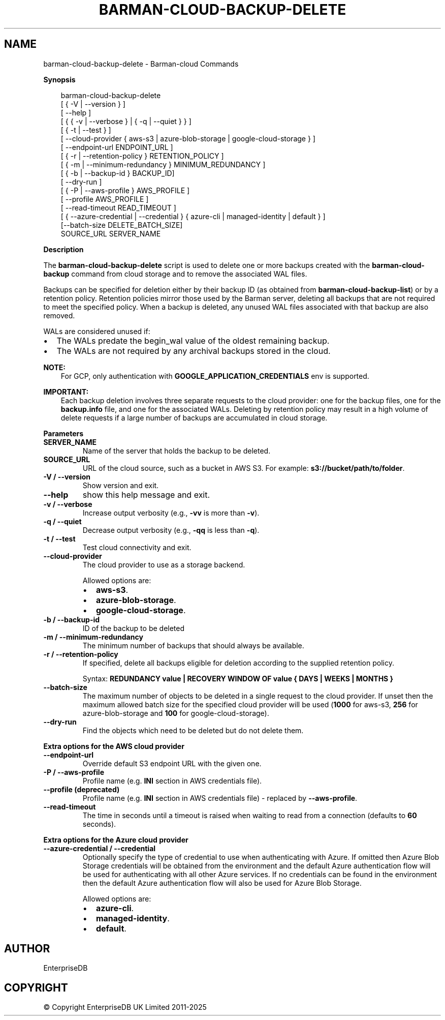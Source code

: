 .\" Man page generated from reStructuredText.
.
.
.nr rst2man-indent-level 0
.
.de1 rstReportMargin
\\$1 \\n[an-margin]
level \\n[rst2man-indent-level]
level margin: \\n[rst2man-indent\\n[rst2man-indent-level]]
-
\\n[rst2man-indent0]
\\n[rst2man-indent1]
\\n[rst2man-indent2]
..
.de1 INDENT
.\" .rstReportMargin pre:
. RS \\$1
. nr rst2man-indent\\n[rst2man-indent-level] \\n[an-margin]
. nr rst2man-indent-level +1
.\" .rstReportMargin post:
..
.de UNINDENT
. RE
.\" indent \\n[an-margin]
.\" old: \\n[rst2man-indent\\n[rst2man-indent-level]]
.nr rst2man-indent-level -1
.\" new: \\n[rst2man-indent\\n[rst2man-indent-level]]
.in \\n[rst2man-indent\\n[rst2man-indent-level]]u
..
.TH "BARMAN-CLOUD-BACKUP-DELETE" "1" "Mar 20, 2025" "3.13" "Barman"
.SH NAME
barman-cloud-backup-delete \- Barman-cloud Commands
.sp
\fBSynopsis\fP
.INDENT 0.0
.INDENT 3.5
.sp
.EX
barman\-cloud\-backup\-delete
                [ { \-V | \-\-version } ]
                [ \-\-help ]
                [ { { \-v | \-\-verbose } | { \-q | \-\-quiet } } ]
                [ { \-t | \-\-test } ]
                [ \-\-cloud\-provider { aws\-s3 | azure\-blob\-storage | google\-cloud\-storage } ]
                [ \-\-endpoint\-url ENDPOINT_URL ]
                [ { \-r | \-\-retention\-policy } RETENTION_POLICY ]
                [ { \-m | \-\-minimum\-redundancy } MINIMUM_REDUNDANCY ]
                [ { \-b | \-\-backup\-id } BACKUP_ID]
                [ \-\-dry\-run ]
                [ { \-P | \-\-aws\-profile } AWS_PROFILE ]
                [ \-\-profile AWS_PROFILE ]
                [ \-\-read\-timeout READ_TIMEOUT ]
                [ { \-\-azure\-credential | \-\-credential } { azure\-cli | managed\-identity | default } ]
                [\-\-batch\-size DELETE_BATCH_SIZE]
                SOURCE_URL SERVER_NAME
.EE
.UNINDENT
.UNINDENT
.sp
\fBDescription\fP
.sp
The \fBbarman\-cloud\-backup\-delete\fP script is used to delete one or more backups created
with the \fBbarman\-cloud\-backup\fP command from cloud storage and to remove the associated
WAL files.
.sp
Backups can be specified for deletion either by their backup ID
(as obtained from \fBbarman\-cloud\-backup\-list\fP) or by a retention policy. Retention
policies mirror those used by the Barman server, deleting all backups that are not required to
meet the specified policy. When a backup is deleted, any unused WAL files associated with
that backup are also removed.
.sp
WALs are considered unused if:
.INDENT 0.0
.IP \(bu 2
The WALs predate the begin_wal value of the oldest remaining backup.
.IP \(bu 2
The WALs are not required by any archival backups stored in the cloud.
.UNINDENT
.sp
\fBNOTE:\fP
.INDENT 0.0
.INDENT 3.5
For GCP, only authentication with \fBGOOGLE_APPLICATION_CREDENTIALS\fP env is supported.
.UNINDENT
.UNINDENT
.sp
\fBIMPORTANT:\fP
.INDENT 0.0
.INDENT 3.5
Each backup deletion involves three separate requests to the cloud provider: one for
the backup files, one for the \fBbackup.info\fP file, and one for the associated WALs.
Deleting by retention policy may result in a high volume of delete requests if a
large number of backups are accumulated in cloud storage.
.UNINDENT
.UNINDENT
.sp
\fBParameters\fP
.INDENT 0.0
.TP
.B \fBSERVER_NAME\fP
Name of the server that holds the backup to be deleted.
.TP
.B \fBSOURCE_URL\fP
URL of the cloud source, such as a bucket in AWS S3. For example:
\fBs3://bucket/path/to/folder\fP\&.
.TP
.B \fB\-V\fP / \fB\-\-version\fP
Show version and exit.
.TP
.B \fB\-\-help\fP
show this help message and exit.
.TP
.B \fB\-v\fP / \fB\-\-verbose\fP
Increase output verbosity (e.g., \fB\-vv\fP is more than \fB\-v\fP).
.TP
.B \fB\-q\fP / \fB\-\-quiet\fP
Decrease output verbosity (e.g., \fB\-qq\fP is less than \fB\-q\fP).
.TP
.B \fB\-t\fP / \fB\-\-test\fP
Test cloud connectivity and exit.
.TP
.B \fB\-\-cloud\-provider\fP
The cloud provider to use as a storage backend.
.sp
Allowed options are:
.INDENT 7.0
.IP \(bu 2
\fBaws\-s3\fP\&.
.IP \(bu 2
\fBazure\-blob\-storage\fP\&.
.IP \(bu 2
\fBgoogle\-cloud\-storage\fP\&.
.UNINDENT
.TP
.B \fB\-b\fP / \fB\-\-backup\-id\fP
ID of the backup to be deleted
.TP
.B \fB\-m\fP / \fB\-\-minimum\-redundancy\fP
The minimum number of backups that should always be available.
.TP
.B \fB\-r\fP / \fB\-\-retention\-policy\fP
If specified, delete all backups eligible for deletion according to the supplied
retention policy.
.sp
Syntax: \fBREDUNDANCY value | RECOVERY WINDOW OF value { DAYS | WEEKS | MONTHS }\fP
.TP
.B \fB\-\-batch\-size\fP
The maximum number of objects to be deleted in a single request to the cloud provider.
If unset then the maximum allowed batch size for the specified cloud provider will be
used (\fB1000\fP for aws\-s3, \fB256\fP for azure\-blob\-storage and \fB100\fP for
google\-cloud\-storage).
.TP
.B \fB\-\-dry\-run\fP
Find the objects which need to be deleted but do not delete them.
.UNINDENT
.sp
\fBExtra options for the AWS cloud provider\fP
.INDENT 0.0
.TP
.B \fB\-\-endpoint\-url\fP
Override default S3 endpoint URL with the given one.
.TP
.B \fB\-P\fP / \fB\-\-aws\-profile\fP
Profile name (e.g. \fBINI\fP section in AWS credentials file).
.TP
.B \fB\-\-profile\fP (deprecated)
Profile name (e.g. \fBINI\fP section in AWS credentials file) \- replaced by
\fB\-\-aws\-profile\fP\&.
.TP
.B \fB\-\-read\-timeout\fP
The time in seconds until a timeout is raised when waiting to read from a connection
(defaults to \fB60\fP seconds).
.UNINDENT
.sp
\fBExtra options for the Azure cloud provider\fP
.INDENT 0.0
.TP
.B \fB\-\-azure\-credential / \-\-credential\fP
Optionally specify the type of credential to use when authenticating with Azure. If
omitted then Azure Blob Storage credentials will be obtained from the environment and
the default Azure authentication flow will be used for authenticating with all other
Azure services. If no credentials can be found in the environment then the default
Azure authentication flow will also be used for Azure Blob Storage.
.sp
Allowed options are:
.INDENT 7.0
.IP \(bu 2
\fBazure\-cli\fP\&.
.IP \(bu 2
\fBmanaged\-identity\fP\&.
.IP \(bu 2
\fBdefault\fP\&.
.UNINDENT
.UNINDENT
.SH AUTHOR
EnterpriseDB
.SH COPYRIGHT
© Copyright EnterpriseDB UK Limited 2011-2025
.\" Generated by docutils manpage writer.
.
